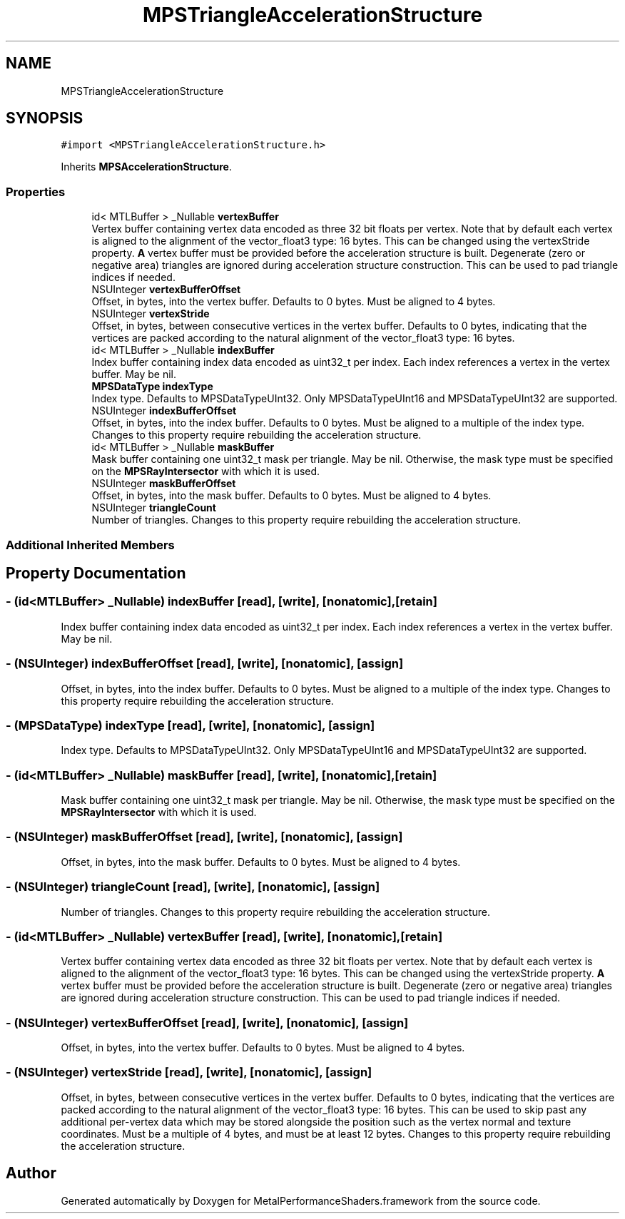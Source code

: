 .TH "MPSTriangleAccelerationStructure" 3 "Mon Jul 9 2018" "Version MetalPerformanceShaders-119.3" "MetalPerformanceShaders.framework" \" -*- nroff -*-
.ad l
.nh
.SH NAME
MPSTriangleAccelerationStructure
.SH SYNOPSIS
.br
.PP
.PP
\fC#import <MPSTriangleAccelerationStructure\&.h>\fP
.PP
Inherits \fBMPSAccelerationStructure\fP\&.
.SS "Properties"

.in +1c
.ti -1c
.RI "id< MTLBuffer > _Nullable \fBvertexBuffer\fP"
.br
.RI "Vertex buffer containing vertex data encoded as three 32 bit floats per vertex\&. Note that by default each vertex is aligned to the alignment of the vector_float3 type: 16 bytes\&. This can be changed using the vertexStride property\&. \fBA\fP vertex buffer must be provided before the acceleration structure is built\&. Degenerate (zero or negative area) triangles are ignored during acceleration structure construction\&. This can be used to pad triangle indices if needed\&. "
.ti -1c
.RI "NSUInteger \fBvertexBufferOffset\fP"
.br
.RI "Offset, in bytes, into the vertex buffer\&. Defaults to 0 bytes\&. Must be aligned to 4 bytes\&. "
.ti -1c
.RI "NSUInteger \fBvertexStride\fP"
.br
.RI "Offset, in bytes, between consecutive vertices in the vertex buffer\&. Defaults to 0 bytes, indicating that the vertices are packed according to the natural alignment of the vector_float3 type: 16 bytes\&. "
.ti -1c
.RI "id< MTLBuffer > _Nullable \fBindexBuffer\fP"
.br
.RI "Index buffer containing index data encoded as uint32_t per index\&. Each index references a vertex in the vertex buffer\&. May be nil\&. "
.ti -1c
.RI "\fBMPSDataType\fP \fBindexType\fP"
.br
.RI "Index type\&. Defaults to MPSDataTypeUInt32\&. Only MPSDataTypeUInt16 and MPSDataTypeUInt32 are supported\&. "
.ti -1c
.RI "NSUInteger \fBindexBufferOffset\fP"
.br
.RI "Offset, in bytes, into the index buffer\&. Defaults to 0 bytes\&. Must be aligned to a multiple of the index type\&. Changes to this property require rebuilding the acceleration structure\&. "
.ti -1c
.RI "id< MTLBuffer > _Nullable \fBmaskBuffer\fP"
.br
.RI "Mask buffer containing one uint32_t mask per triangle\&. May be nil\&. Otherwise, the mask type must be specified on the \fBMPSRayIntersector\fP with which it is used\&. "
.ti -1c
.RI "NSUInteger \fBmaskBufferOffset\fP"
.br
.RI "Offset, in bytes, into the mask buffer\&. Defaults to 0 bytes\&. Must be aligned to 4 bytes\&. "
.ti -1c
.RI "NSUInteger \fBtriangleCount\fP"
.br
.RI "Number of triangles\&. Changes to this property require rebuilding the acceleration structure\&. "
.in -1c
.SS "Additional Inherited Members"
.SH "Property Documentation"
.PP 
.SS "\- (id<MTLBuffer> _Nullable) indexBuffer\fC [read]\fP, \fC [write]\fP, \fC [nonatomic]\fP, \fC [retain]\fP"

.PP
Index buffer containing index data encoded as uint32_t per index\&. Each index references a vertex in the vertex buffer\&. May be nil\&. 
.SS "\- (NSUInteger) indexBufferOffset\fC [read]\fP, \fC [write]\fP, \fC [nonatomic]\fP, \fC [assign]\fP"

.PP
Offset, in bytes, into the index buffer\&. Defaults to 0 bytes\&. Must be aligned to a multiple of the index type\&. Changes to this property require rebuilding the acceleration structure\&. 
.SS "\- (\fBMPSDataType\fP) indexType\fC [read]\fP, \fC [write]\fP, \fC [nonatomic]\fP, \fC [assign]\fP"

.PP
Index type\&. Defaults to MPSDataTypeUInt32\&. Only MPSDataTypeUInt16 and MPSDataTypeUInt32 are supported\&. 
.SS "\- (id<MTLBuffer> _Nullable) maskBuffer\fC [read]\fP, \fC [write]\fP, \fC [nonatomic]\fP, \fC [retain]\fP"

.PP
Mask buffer containing one uint32_t mask per triangle\&. May be nil\&. Otherwise, the mask type must be specified on the \fBMPSRayIntersector\fP with which it is used\&. 
.SS "\- (NSUInteger) maskBufferOffset\fC [read]\fP, \fC [write]\fP, \fC [nonatomic]\fP, \fC [assign]\fP"

.PP
Offset, in bytes, into the mask buffer\&. Defaults to 0 bytes\&. Must be aligned to 4 bytes\&. 
.SS "\- (NSUInteger) triangleCount\fC [read]\fP, \fC [write]\fP, \fC [nonatomic]\fP, \fC [assign]\fP"

.PP
Number of triangles\&. Changes to this property require rebuilding the acceleration structure\&. 
.SS "\- (id<MTLBuffer> _Nullable) vertexBuffer\fC [read]\fP, \fC [write]\fP, \fC [nonatomic]\fP, \fC [retain]\fP"

.PP
Vertex buffer containing vertex data encoded as three 32 bit floats per vertex\&. Note that by default each vertex is aligned to the alignment of the vector_float3 type: 16 bytes\&. This can be changed using the vertexStride property\&. \fBA\fP vertex buffer must be provided before the acceleration structure is built\&. Degenerate (zero or negative area) triangles are ignored during acceleration structure construction\&. This can be used to pad triangle indices if needed\&. 
.SS "\- (NSUInteger) vertexBufferOffset\fC [read]\fP, \fC [write]\fP, \fC [nonatomic]\fP, \fC [assign]\fP"

.PP
Offset, in bytes, into the vertex buffer\&. Defaults to 0 bytes\&. Must be aligned to 4 bytes\&. 
.SS "\- (NSUInteger) vertexStride\fC [read]\fP, \fC [write]\fP, \fC [nonatomic]\fP, \fC [assign]\fP"

.PP
Offset, in bytes, between consecutive vertices in the vertex buffer\&. Defaults to 0 bytes, indicating that the vertices are packed according to the natural alignment of the vector_float3 type: 16 bytes\&. This can be used to skip past any additional per-vertex data which may be stored alongside the position such as the vertex normal and texture coordinates\&. Must be a multiple of 4 bytes, and must be at least 12 bytes\&. Changes to this property require rebuilding the acceleration structure\&. 

.SH "Author"
.PP 
Generated automatically by Doxygen for MetalPerformanceShaders\&.framework from the source code\&.
